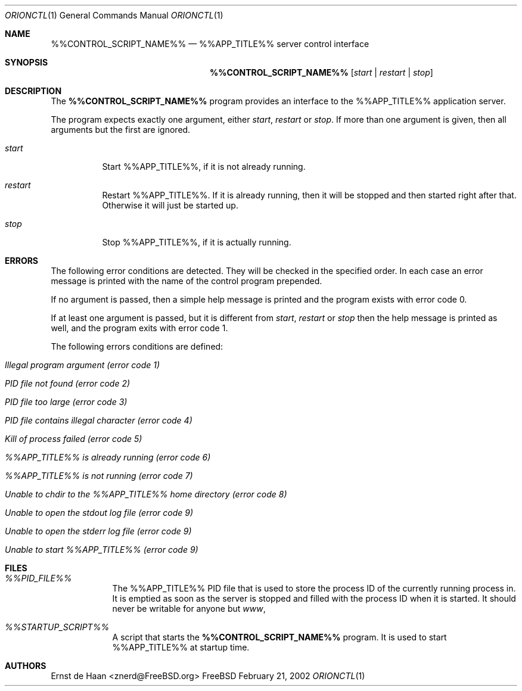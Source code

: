 .Dd February 21, 2002
.Dt ORIONCTL 1
.Os FreeBSD
.Sh NAME
.Nm %%CONTROL_SCRIPT_NAME%%
.Nd %%APP_TITLE%% server control interface
.Sh SYNOPSIS
.Nm
.Op Ar start | Ar restart | Ar stop
.Sh DESCRIPTION
The
.Nm
program provides an interface to the %%APP_TITLE%% application server.
.Pp
The program expects exactly one argument, either
.Ar start ,
.Ar restart
or
.Ar stop .
If more than one argument is given, then all arguments but the first are
ignored.
.Bl -tag -width indent
.It Ar start
Start %%APP_TITLE%%, if it is not already running.
.It Ar restart
Restart %%APP_TITLE%%. If it is already running, then it will be stopped and
then started right after that. Otherwise it will just be started up.
.It Ar stop
Stop %%APP_TITLE%%, if it is actually running.
.El
.Sh ERRORS
The following error conditions are detected. They will be checked in the
specified order. In each case an error message is printed with the name of the
control program prepended.
.Pp
If no argument is passed, then a simple help message is printed and the
program exists with error code 0.
.Pp
If at least one argument is passed, but it is different from
.Ar start ,
.Ar restart
or
.Ar stop
then the help message is printed as well, and the program exits with error
code 1.
.Pp
The following errors conditions are defined:
.Bl -tag -width indent
.It Em Illegal program argument (error code 1)
.It Em PID file not found (error code 2)
.It Em PID file too large (error code 3)
.It Em PID file contains illegal character (error code 4)
.It Em Kill of process failed (error code 5)
.It Em %%APP_TITLE%% is already running (error code 6)
.It Em %%APP_TITLE%% is not running (error code 7)
.It Em Unable to chdir to the %%APP_TITLE%% home directory (error code 8)
.It Em Unable to open the stdout log file (error code 9)
.It Em Unable to open the stderr log file (error code 9)
.It Em Unable to start %%APP_TITLE%% (error code 9)
.El
.Sh FILES
.Bl -tag -width -indent
.It Pa %%PID_FILE%%
The %%APP_TITLE%% PID file that is used to store the process ID of the
currently running process in. It is emptied as soon as the server is stopped
and filled with the process ID when it is started. It should never be writable
for anyone but
.Em www ,
.It Pa %%STARTUP_SCRIPT%%
A script that starts the
.Nm
program. It is used to start %%APP_TITLE%% at startup time.
.El
.Sh AUTHORS
.An Ernst de Haan Aq znerd@FreeBSD.org

